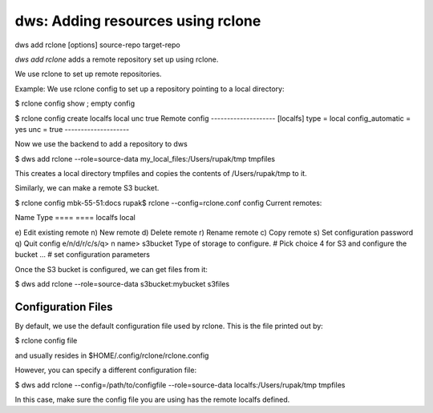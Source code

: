 dws: Adding resources using rclone
==================================

dws add rclone [options] source-repo target-repo

*dws add rclone* adds a remote repository set up using rclone.

We use rclone to set up remote repositories.

Example:
We use rclone config to set up a repository pointing to a local directory:

$ rclone config show
; empty config

$ rclone config create localfs local unc true
Remote config
--------------------
[localfs]
type = local
config_automatic = yes
unc = true
--------------------

Now we use the backend to add a repository to dws

$ dws add rclone --role=source-data my_local_files:/Users/rupak/tmp tmpfiles

This creates a local directory tmpfiles and copies the contents of /Users/rupak/tmp to it.

Similarly, we can make a remote S3 bucket.

$ rclone config
mbk-55-51:docs rupak$ rclone --config=rclone.conf config
Current remotes:

Name                 Type
====                 ====
localfs              local

e) Edit existing remote
n) New remote
d) Delete remote
r) Rename remote
c) Copy remote
s) Set configuration password
q) Quit config
e/n/d/r/c/s/q> n
name> s3bucket
Type of storage to configure.
# Pick choice 4 for S3 and configure the bucket
...
# set configuration parameters

Once the S3 bucket is configured, we can get files from it:

$ dws add rclone --role=source-data s3bucket:mybucket s3files


Configuration Files
-------------------

By default, we use the default configuration file used by rclone. This is the file printed out by:

$ rclone config file

and usually resides in $HOME/.config/rclone/rclone.config

However, you can specify a different configuration file:

$ dws add rclone --config=/path/to/configfile --role=source-data localfs:/Users/rupak/tmp tmpfiles

In this case, make sure the config file you are using has the remote localfs defined.
